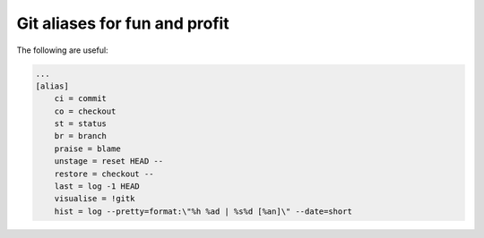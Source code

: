 ==============================
Git aliases for fun and profit
==============================

The following are useful:

.. sourcecode:: bash
    
    ...
    [alias]
        ci = commit
        co = checkout
        st = status
        br = branch
        praise = blame
        unstage = reset HEAD --
        restore = checkout --
        last = log -1 HEAD
        visualise = !gitk
        hist = log --pretty=format:\"%h %ad | %s%d [%an]\" --date=short



